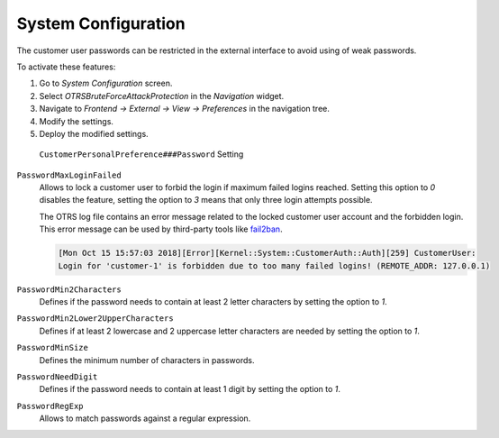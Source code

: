 System Configuration
====================

The customer user passwords can be restricted in the external interface to avoid using of weak passwords.

To activate these features:

1. Go to *System Configuration* screen.
2. Select *OTRSBruteForceAttackProtection* in the *Navigation* widget.
3. Navigate to *Frontend → External → View → Preferences* in the navigation tree.
4. Modify the settings.
5. Deploy the modified settings.

.. figure:: images/customer-personal-preference-password.png
   :alt: ``CustomerPersonalPreference###Password`` Setting

   ``CustomerPersonalPreference###Password`` Setting

``PasswordMaxLoginFailed``
   Allows to lock a customer user to forbid the login if maximum failed logins reached. Setting this option to *0* disables the feature, setting the option to *3* means that only three login attempts possible.

   The OTRS log file contains an error message related to the locked customer user account and the forbidden login. This error message can be used by third-party tools like `fail2ban <https://www.fail2ban.org/>`__.

   .. code-block:: none

      [Mon Oct 15 15:57:03 2018][Error][Kernel::System::CustomerAuth::Auth][259] CustomerUser:
      Login for 'customer-1' is forbidden due to too many failed logins! (REMOTE_ADDR: 127.0.0.1)

``PasswordMin2Characters``
   Defines if the password needs to contain at least 2 letter characters by setting the option to *1*.

``PasswordMin2Lower2UpperCharacters``
   Defines if at least 2 lowercase and 2 uppercase letter characters are needed by setting the option to *1*.

``PasswordMinSize``
   Defines the minimum number of characters in passwords.

``PasswordNeedDigit``
   Defines if the password needs to contain at least 1 digit by setting the option to *1*.

``PasswordRegExp``
   Allows to match passwords against a regular expression.
